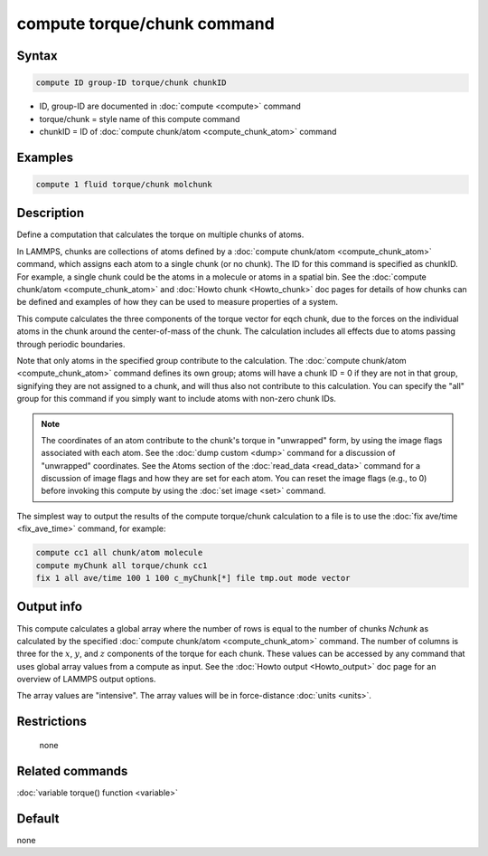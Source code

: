 .. index:: compute torque/chunk

compute torque/chunk command
============================

Syntax
""""""

.. code-block:: LAMMPS

   compute ID group-ID torque/chunk chunkID

* ID, group-ID are documented in :doc:`compute <compute>` command
* torque/chunk = style name of this compute command
* chunkID = ID of :doc:`compute chunk/atom <compute_chunk_atom>` command

Examples
""""""""

.. code-block:: LAMMPS

   compute 1 fluid torque/chunk molchunk

Description
"""""""""""

Define a computation that calculates the torque on multiple chunks of
atoms.

In LAMMPS, chunks are collections of atoms defined by a
:doc:`compute chunk/atom <compute_chunk_atom>` command, which assigns each atom
to a single chunk (or no chunk).  The ID for this command is specified
as chunkID.  For example, a single chunk could be the atoms in a
molecule or atoms in a spatial bin.  See the
:doc:`compute chunk/atom <compute_chunk_atom>` and
:doc:`Howto chunk <Howto_chunk>`
doc pages for details of how chunks can be defined and examples of how
they can be used to measure properties of a system.

This compute calculates the three components of the torque vector for eqch
chunk, due to the forces on the individual atoms in the chunk around
the center-of-mass of the chunk.  The calculation includes all effects
due to atoms passing through periodic boundaries.

Note that only atoms in the specified group contribute to the
calculation.  The :doc:`compute chunk/atom <compute_chunk_atom>` command
defines its own group; atoms will have a chunk ID = 0 if they are not
in that group, signifying they are not assigned to a chunk, and will
thus also not contribute to this calculation.  You can specify the
"all" group for this command if you simply want to include atoms with
non-zero chunk IDs.

.. note::

   The coordinates of an atom contribute to the chunk's torque in
   "unwrapped" form, by using the image flags associated with each atom.
   See the :doc:`dump custom <dump>` command for a discussion of
   "unwrapped" coordinates.  See the Atoms section of the
   :doc:`read_data <read_data>` command for a discussion of image flags and
   how they are set for each atom.  You can reset the image flags
   (e.g., to 0) before invoking this compute by using the
   :doc:`set image <set>` command.

The simplest way to output the results of the compute torque/chunk
calculation to a file is to use the :doc:`fix ave/time <fix_ave_time>`
command, for example:

.. code-block:: LAMMPS

   compute cc1 all chunk/atom molecule
   compute myChunk all torque/chunk cc1
   fix 1 all ave/time 100 1 100 c_myChunk[*] file tmp.out mode vector

Output info
"""""""""""

This compute calculates a global array where the number of rows is equal to the
number of chunks *Nchunk* as calculated by the specified
:doc:`compute chunk/atom <compute_chunk_atom>` command.  The number of columns
is three for the :math:`x`, :math:`y`, and :math:`z` components of the torque
for each chunk.  These values can be accessed by any command that uses global
array values from a compute as input.
See the :doc:`Howto output <Howto_output>` doc page
for an overview of LAMMPS output options.

The array values are "intensive".  The array values will be in
force-distance :doc:`units <units>`.

Restrictions
""""""""""""
 none

Related commands
""""""""""""""""

:doc:`variable torque() function <variable>`

Default
"""""""

none
